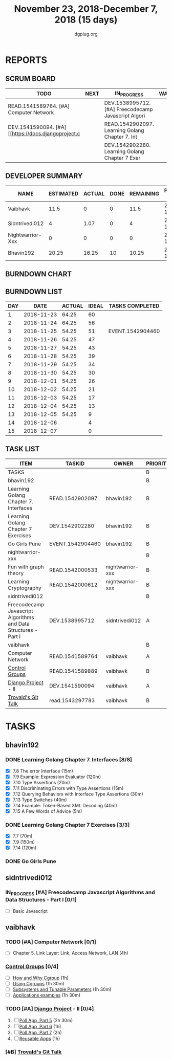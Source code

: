 #+TITLE: November 23, 2018-December 7, 2018 (15 days)
#+AUTHOR: dgplug.org
#+EMAIL: users@lists.dgplug.org
#+PROPERTY: Effort_ALL 0 0:05 0:10 0:30 1:00 2:00 3:00 4:00
#+COLUMNS: %35ITEM %TASKID %OWNER %3PRIORITY %TODO %5ESTIMATED{+} %3ACTUAL{+}
* REPORTS
** SCRUM BOARD
#+BEGIN: block-update-board
| TODO                                                | NEXT | IN_PROGRESS                                         | WAITING | DONE                                         | CANCELED |
|-----------------------------------------------------+------+-----------------------------------------------------+---------+----------------------------------------------+----------|
| READ.1541589764. [#A] Computer Network              |      | DEV.1538995712. [#A] Freecodecamp Javascript Algori |         | EVENT.1542904460. Go Girls Pune (2018-11-25) |          |
| DEV.1541590094. [#A] [[https://docs.djangoproject.c |      | READ.1542902097. Learning Golang Chapter 7. Int     |         |                                              |          |
|                                                     |      | DEV.1542902280. Learning Golang Chapter 7 Exer      |         |                                              |          |
#+END:
** DEVELOPER SUMMARY
#+BEGIN: block-update-summary
| NAME             | ESTIMATED | ACTUAL | DONE | REMAINING | PENCILS DOWN | PROGRESS   |
|------------------+-----------+--------+------+-----------+--------------+------------|
| Vaibhavk         |      11.5 |      0 |    0 |      11.5 |   2018-12-19 | ---------- |
| Sidntrivedi012   |         4 |   1.07 |    0 |         4 |   2018-12-17 | ---------- |
| Nightwarrior-Xxx |         0 |      0 |    0 |         0 |   2018-12-05 | ---------- |
| Bhavin192        |     20.25 |  16.25 |   10 |     10.25 |   2018-12-18 | #####----- |
#+END:
** BURNDOWN CHART
#+BEGIN: block-update-graph

#+END:
** BURNDOWN LIST
#+PLOT: title:"Burndown" ind:1 deps:(3 4) set:"term dumb" set:"xtics scale 0.5" set:"ytics scale 0.5" file:"burndown.plt" set:"xrange [0:15]"
#+BEGIN: block-update-burndown
| DAY |       DATE | ACTUAL | IDEAL | TASKS COMPLETED  |
|-----+------------+--------+-------+------------------|
|   1 | 2018-11-23 |  64.25 |    60 |                  |
|   2 | 2018-11-24 |  64.25 |    56 |                  |
|   3 | 2018-11-25 |  54.25 |    51 | EVENT.1542904460 |
|   4 | 2018-11-26 |  54.25 |    47 |                  |
|   5 | 2018-11-27 |  54.25 |    43 |                  |
|   6 | 2018-11-28 |  54.25 |    39 |                  |
|   7 | 2018-11-29 |  54.25 |    34 |                  |
|   8 | 2018-11-30 |  54.25 |    30 |                  |
|   9 | 2018-12-01 |  54.25 |    26 |                  |
|  10 | 2018-12-02 |  54.25 |    21 |                  |
|  11 | 2018-12-03 |  54.25 |    17 |                  |
|  12 | 2018-12-04 |  54.25 |    13 |                  |
|  13 | 2018-12-05 |  54.25 |     9 |                  |
|  14 | 2018-12-06 |        |     4 |                  |
|  15 | 2018-12-07 |        |     0 |                  |
#+END:
** TASK LIST
#+BEGIN: columnview :hlines 2 :maxlevel 5 :id "TASKS"
| ITEM                                                            | TASKID           | OWNER            | PRIORITY | TODO        | ESTIMATED | ACTUAL |
|-----------------------------------------------------------------+------------------+------------------+----------+-------------+-----------+--------|
| TASKS                                                           |                  |                  | B        |             |     64.25 |  17.32 |
|-----------------------------------------------------------------+------------------+------------------+----------+-------------+-----------+--------|
| bhavin192                                                       |                  |                  | B        |             |     20.25 |  16.25 |
| Learning Golang Chapter 7. Interfaces                           | READ.1542902097  | bhavin192        | B        | IN_PROGRESS |      4.75 |   2.03 |
| Learning Golang Chapter 7 Exercises                             | DEV.1542902280   | bhavin192        | B        | IN_PROGRESS |       5.5 |   5.60 |
| Go Girls Pune                                                   | EVENT.1542904460 | bhavin192        | B        | DONE        |        10 |   8.62 |
|-----------------------------------------------------------------+------------------+------------------+----------+-------------+-----------+--------|
| nightwarrior-xxx                                                |                  |                  | B        |             |        22 |        |
| Fun with graph theory                                           | READ.1542000533  | nightwarrior-xxx | B        |             |        12 |        |
| Learning Cryptography                                           | READ.1542000612  | nightwarrior-xxx | B        |             |        10 |        |
|-----------------------------------------------------------------+------------------+------------------+----------+-------------+-----------+--------|
| sidntrivedi012                                                  |                  |                  | B        |             |         4 |   1.07 |
| Freecodecamp Javascript Algorithms and Data Structures - Part I | DEV.1538995712   | sidntrivedi012   | A        | IN_PROGRESS |         4 |   1.07 |
|-----------------------------------------------------------------+------------------+------------------+----------+-------------+-----------+--------|
| vaibhavk                                                        |                  |                  | B        |             |      18.0 |        |
| Computer Network                                                | READ.1541589764  | vaibhavk         | A        | TODO        |         4 |        |
| [[https://access.redhat.com/documentation/en-us/red_hat_enterprise_linux/6/html/resource_management_guide/ch01][Control Groups]]                                                  | READ.1541589889  | vaibhavk         | B        |             |       5.5 |        |
| [[https://docs.djangoproject.com/en/2.1/intro/][Django Project]] - II                                             | DEV.1541590094   | vaibhavk         | A        | TODO        |       7.5 |        |
| [[https://youtu.be/4XpnKHJAok8][Trovald's Git Talk]]                                              | read.1543297783  | vaibhavk         | B        |             |         1 |        |
#+END:
* TASKS
  :PROPERTIES:
  :ID:       TASKS
  :SPRINTLENGTH: 15
  :SPRINTSTART: <2018-11-23 Fri>
  :wpd-bhavin192: 1.25
  :wpd-sidntrivedi012: 0.5
  :wpd-vaibhavk: 1.2
  :END:
** bhavin192
*** DONE Learning Golang Chapter 7. Interfaces [8/8]
    CLOSED: [2018-12-07 Fri 23:07]
    :PROPERTIES:
    :ESTIMATED: 4.75
    :ACTUAL:   3.53
    :OWNER:    bhavin192
    :ID:       READ.1542902097
    :TASKID:   READ.1542902097
    :END:
    :LOGBOOK:
    CLOCK: [2018-12-07 Fri 23:02]--[2018-12-07 Fri 23:07] =>  0:05
    CLOCK: [2018-12-05 Wed 21:51]--[2018-12-05 Wed 22:04] =>  0:13
    CLOCK: [2018-12-05 Wed 21:21]--[2018-12-05 Wed 21:44] =>  0:23
    CLOCK: [2018-12-05 Wed 21:04]--[2018-12-05 Wed 21:21] =>  0:17
    CLOCK: [2018-12-04 Tue 22:29]--[2018-12-04 Tue 22:39] =>  0:10
    CLOCK: [2018-12-04 Tue 22:07]--[2018-12-04 Tue 22:29] =>  0:22
    CLOCK: [2018-11-27 Tue 21:43]--[2018-11-27 Tue 22:05] =>  0:22
    CLOCK: [2018-11-27 Tue 19:02]--[2018-11-27 Tue 19:42] =>  0:40
    CLOCK: [2018-11-26 Mon 21:49]--[2018-11-26 Mon 22:25] =>  0:36
    CLOCK: [2018-11-26 Mon 19:29]--[2018-11-26 Mon 19:53] =>  0:24
    :END:
    - [X] 7.8 The error Interface (15m)
    - [X] 7.9 Example: Expression Evaluator (120m)
    - [X] 7.10 Type Assertions (20m)
    - [X] 7.11 Discriminating Errors with Type Assertions (15m)
    - [X] 7.12 Querying Behaviors with Interface Type Assertions (30m)
    - [X] 7.13 Type Switches (40m)
    - [X] 7.14 Example: Token-Based XML Decoding (40m)
    - [X] 7.15 A Few Words of Advice (5m)
*** DONE Learning Golang Chapter 7 Exercises [3/3]
    CLOSED: [2018-12-07 Fri 23:58]
    :PROPERTIES:
    :ESTIMATED: 5.5
    :ACTUAL:   6.48
    :OWNER:    bhavin192
    :ID:       DEV.1542902280
    :TASKID:   DEV.1542902280
    :END:
    :LOGBOOK:
    CLOCK: [2018-12-07 Fri 23:14]--[2018-12-07 Fri 23:58] =>  0:44
    CLOCK: [2018-12-06 Thu 19:47]--[2018-12-06 Thu 19:56] =>  0:09
    CLOCK: [2018-12-04 Tue 19:23]--[2018-12-04 Tue 20:08] =>  0:45
    CLOCK: [2018-12-03 Mon 22:38]--[2018-12-03 Mon 22:58] =>  0:20
    CLOCK: [2018-12-03 Mon 22:00]--[2018-12-03 Mon 22:22] =>  0:22
    CLOCK: [2018-12-03 Mon 21:46]--[2018-12-03 Mon 22:00] =>  0:14
    CLOCK: [2018-12-03 Mon 20:59]--[2018-12-03 Mon 21:35] =>  0:36
    CLOCK: [2018-11-29 Thu 22:10]--[2018-11-29 Thu 22:32] =>  0:22
    CLOCK: [2018-11-29 Thu 19:45]--[2018-11-29 Thu 20:04] =>  0:19
    CLOCK: [2018-11-28 Wed 21:22]--[2018-11-28 Wed 22:28] =>  1:06
    CLOCK: [2018-11-28 Wed 19:31]--[2018-11-28 Wed 19:52] =>  0:21
    CLOCK: [2018-11-25 Sun 20:03]--[2018-11-25 Sun 20:09] =>  0:06
    CLOCK: [2018-11-24 Sat 17:17]--[2018-11-24 Sat 17:24] =>  0:07
    CLOCK: [2018-11-24 Sat 15:57]--[2018-11-24 Sat 16:55] =>  0:58
    :END:
    - [X] 7.7 (70m)
    - [X] 7.9 (150m)
    - [X] 7.14 (120m)
*** DONE Go Girls Pune
    CLOSED: [2018-11-25 Sun 17:24]
    :PROPERTIES:
    :ESTIMATED: 10
    :ACTUAL:   8.62
    :OWNER:    bhavin192
    :ID:       EVENT.1542904460
    :TASKID:   EVENT.1542904460
    :END:
    :LOGBOOK:
    CLOCK: [2018-11-25 Sun 08:47]--[2018-11-25 Sun 17:24] =>  8:37
    :END:
** sidntrivedi012
*** IN_PROGRESS [#A] Freecodecamp Javascript Algorithms and Data Structures - Part I [0/1]
    :PROPERTIES:
    :ESTIMATED: 4
    :ACTUAL:   1.07
    :OWNER:    sidntrivedi012
    :ID:       DEV.1538995712
    :TASKID:   DEV.1538995712
    :END:
    :LOGBOOK:
    CLOCK: [2018-12-02 Sun 15:33]--[2018-12-02 Sun 16:04] =>  0:31
    CLOCK: [2018-11-30 Fri 15:32]--[2018-11-30 Fri 16:05] =>  0:33
    :END:
    - [ ] Basic Javascript
** vaibhavk
*** TODO [#A] Computer Network [0/1]
    :PROPERTIES:
    :ESTIMATED: 4
    :ACTUAL:
    :OWNER:    vaibhavk
    :ID:       READ.1541589764
    :TASKID:   READ.1541589764
    :END:
    - [ ] Chapter 5. Link Layer: Link, Access Network, LAN (4h)
*** [[https://access.redhat.com/documentation/en-us/red_hat_enterprise_linux/6/html/resource_management_guide/ch01][Control Groups]] [0/4]
    :PROPERTIES:
    :ESTIMATED: 5.5
    :ACTUAL:
    :OWNER:    vaibhavk
    :ID:       READ.1541589889
    :TASKID:   READ.1541589889
    :END:
    - [ ] [[https://access.redhat.com/documentation/en-us/red_hat_enterprise_linux/6/html/resource_management_guide/sec-relationships_between_subsystems_hierarchies_control_groups_and_tasks][How and Why Cgroup]]                (1h)
    - [ ] [[https://access.redhat.com/documentation/en-us/red_hat_enterprise_linux/6/html/resource_management_guide/ch-using_control_groups][Using Cgroups]]                     (1h 30m)
    - [ ] [[https://access.redhat.com/documentation/en-us/red_hat_enterprise_linux/6/html/resource_management_guide/ch-subsystems_and_tunable_parameters][Subsystems and Tunable Parameters]] (1h 30m)
    - [ ] [[https://access.redhat.com/documentation/en-us/red_hat_enterprise_linux/6/html/resource_management_guide/control-group-application-examples][Applications examples]]             (1h 30m)
*** TODO [#A] [[https://docs.djangoproject.com/en/2.1/intro/][Django Project]] - II [0/4]
    :PROPERTIES:
    :ESTIMATED: 7.5
    :ACTUAL:
    :OWNER:    vaibhavk
    :ID:       DEV.1541590094
    :TASKID:   DEV.1541590094
    :END:
    1) [ ] [[https://docs.djangoproject.com/en/2.1/intro/tutorial05/][Poll App, Part 5]] (2h 30m)
    2) [ ] [[https://docs.djangoproject.com/en/2.1/intro/tutorial06/][Poll App, Part 6]] (1h)
    3) [ ] [[https://docs.djangoproject.com/en/2.1/intro/tutorial07/][Poll App, Part 7]] (2h)
    4) [ ] [[https://docs.djangoproject.com/en/2.1/intro/reusable-apps/][Reusable Apps]]    (1h)
*** [#B] [[https://youtu.be/4XpnKHJAok8][Trovald's Git Talk]]
    :PROPERTIES:
    :ESTIMATED: 1
    :ACTUAL:
    :OWNER:    vaibhavk
    :ID:       read.1543297783
    :TASKID:   read.1543297783
    :END:

